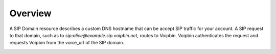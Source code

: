 .. _domain-overview:

Overview
========

A SIP Domain resource describes a custom DNS hostname that can be accept SIP traffic for your account. A SIP request to that domain, such as to
`sip:alice@example.sip.voipbin.net`, routes to Voipbin. Voipbin authenticates the request and requests Voipbin from the voice_url of the SIP domain.

.. image:: _static/images/domain_overview_flow.png
